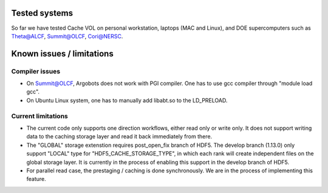 Tested systems
================
So far we have tested Cache VOL on personal workstation, laptops (MAC and Linux), and DOE supercomputers such as Theta@ALCF, Summit@OLCF, Cori@NERSC. 

Known issues / limitations
==========================

Compiler issues
--------------
* On Summit@OLCF, Argobots does not work with PGI compiler. One has to use gcc compiler through "module load gcc".
* On Ubuntu Linux system, one has to manually add libabt.so to the LD_PRELOAD. 

Current limitations
--------------
* The current code only supports one direction workflows, either read only or write only. It does not support writing data to the caching storage layer and read it back immediately from there.
* The "GLOBAL" storage extenstion requires post_open_fix branch of HDF5. The develop branch (1.13.0) only support "LOCAL" type for "HDF5_CACHE_STORAGE_TYPE", in which each rank will create independent files on the global storage layer. It is currently in the process of enabling this support in the develop branch of HDF5. 
* For parallel read case, the prestaging / caching is done synchronously. We are in the process of implementing this feature. 

